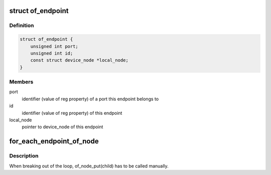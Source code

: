 .. -*- coding: utf-8; mode: rst -*-
.. src-file: include/linux/of_graph.h

.. _`of_endpoint`:

struct of_endpoint
==================

.. c:type:: struct of_endpoint

    the OF graph endpoint data structure

.. _`of_endpoint.definition`:

Definition
----------

.. code-block:: c

    struct of_endpoint {
        unsigned int port;
        unsigned int id;
        const struct device_node *local_node;
    }

.. _`of_endpoint.members`:

Members
-------

port
    identifier (value of reg property) of a port this endpoint belongs to

id
    identifier (value of reg property) of this endpoint

local_node
    pointer to device_node of this endpoint

.. _`for_each_endpoint_of_node`:

for_each_endpoint_of_node
=========================

.. c:function::  for_each_endpoint_of_node( parent,  child)

    iterate over every endpoint in a device node

    :param  parent:
        parent device node containing ports and endpoints

    :param  child:
        loop variable pointing to the current endpoint node

.. _`for_each_endpoint_of_node.description`:

Description
-----------

When breaking out of the loop, of_node_put(child) has to be called manually.

.. This file was automatic generated / don't edit.

